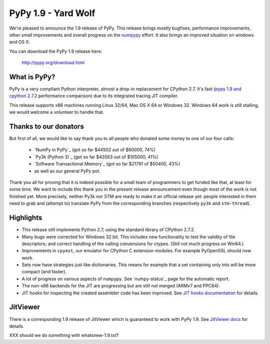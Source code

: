 ====================
PyPy 1.9 - Yard Wolf
====================

We're pleased to announce the 1.9 release of PyPy. This release brings mostly
bugfixes, performance improvements, other small improvements and overall
progress on the `numpypy`_ effort.
It also brings an improved situation on windows and OS X.

You can download the PyPy 1.9 release here:

    http://pypy.org/download.html 

.. _`numpypy`: http://pypy.org/numpydonate.html


What is PyPy?
=============

PyPy is a very compliant Python interpreter, almost a drop-in replacement for
CPython 2.7. It's fast (`pypy 1.9 and cpython 2.7.2`_ performance comparison)
due to its integrated tracing JIT compiler.

This release supports x86 machines running Linux 32/64, Mac OS X 64 or
Windows 32.  Windows 64 work is still stalling, we would welcome a volunteer
to handle that.

.. _`pypy 1.9 and cpython 2.7.2`: http://speed.pypy.org


Thanks to our donators
======================

But first of all, we would like to say thank you to all people who
donated some money to one of our four calls:

  * `NumPy in PyPy`_ (got so far $44502 out of $60000, 74%)

  * `Py3k (Python 3)`_ (got so far $43563 out of $105000, 41%)

  * `Software Transactional Memory`_ (got so far $21791 of $50400, 43%)

  * as well as our general PyPy pot.

Thank you all for proving that it is indeed possible for a small team of
programmers to get funded like that, at least for some
time.  We want to include this thank you in the present release
announcement even though most of the work is not finished yet.  More
precisely, neither Py3k nor STM are ready to make it an official release
yet: people interested in them need to grab and (attempt to) translate
PyPy from the corresponding branches (respectively ``py3k`` and
``stm-thread``).


Highlights
==========

* This release still implements Python 2.7, using the standard library of
  CPython 2.7.2.

* Many bugs were corrected for Windows 32 bit.  This includes new
  functionality to test the validity of file descriptors; and
  correct handling of the calling convensions for ctypes.  (Still not
  much progress on Win64.)

* Improvements in ``cpyext``, our emulator for CPython C extension modules.
  For example PyOpenSSL should now work.

* Sets now have strategies just like dictionaries. This means for example
  that a set containing only ints will be more compact (and faster).

* A lot of progress on various aspects of ``numpypy``. See `numpy-status`_
  page for the automatic report.

* The non-x86 backends for the JIT are progressing but are still not
  merged (ARMv7 and PPC64).

* JIT hooks for inspecting the created assembler code has been improved.
  See `JIT hooks documentation`_ for details.

JitViewer
=========

There is a corresponding 1.9 release of JitViewer which is guaranteed to work
with PyPy 1.9. See `JitViewer docs`_ for details.

.. _`numpy status`: http://buildbot.pypy.org/numpy-status/latest.html
.. _`JitViewer docs`: http://bitbucket.org/pypy/jitviewer
.. _`JIT hooks documentation`: http://doc.pypy.org/en/latest/jit-hooks.html

XXX should we do something with whatsnew-1.9.txt?
